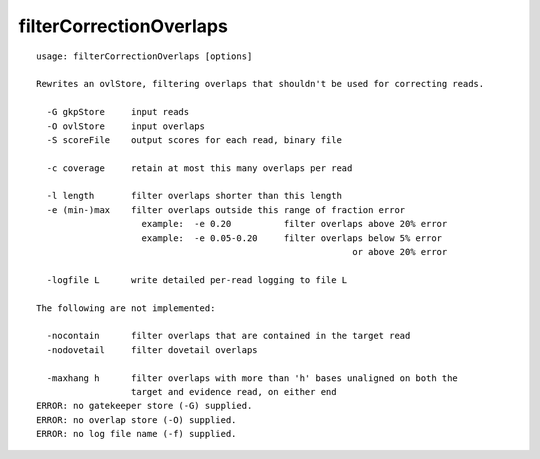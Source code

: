 filterCorrectionOverlaps
========================

::

  usage: filterCorrectionOverlaps [options]
  
  Rewrites an ovlStore, filtering overlaps that shouldn't be used for correcting reads.
  
    -G gkpStore     input reads
    -O ovlStore     input overlaps
    -S scoreFile    output scores for each read, binary file
  
    -c coverage     retain at most this many overlaps per read
  
    -l length       filter overlaps shorter than this length
    -e (min-)max    filter overlaps outside this range of fraction error
                      example:  -e 0.20          filter overlaps above 20% error
                      example:  -e 0.05-0.20     filter overlaps below 5% error
                                                              or above 20% error
  
    -logfile L      write detailed per-read logging to file L
  
  The following are not implemented:
  
    -nocontain      filter overlaps that are contained in the target read
    -nodovetail     filter dovetail overlaps
  
    -maxhang h      filter overlaps with more than 'h' bases unaligned on both the
                    target and evidence read, on either end
  ERROR: no gatekeeper store (-G) supplied.
  ERROR: no overlap store (-O) supplied.
  ERROR: no log file name (-f) supplied.
